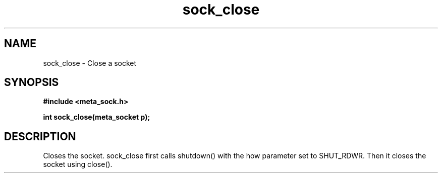 .TH sock_close 3 2016-01-30 "" "The Meta C Library"
.SH NAME
sock_close \- Close a socket
.SH SYNOPSIS
.B #include <meta_sock.h>
.sp
.BI "int sock_close(meta_socket p);

.SH DESCRIPTION
Closes the socket.
.Nm
sock_close first calls shutdown() with the how parameter set to
SHUT_RDWR. Then it closes the socket using close().
